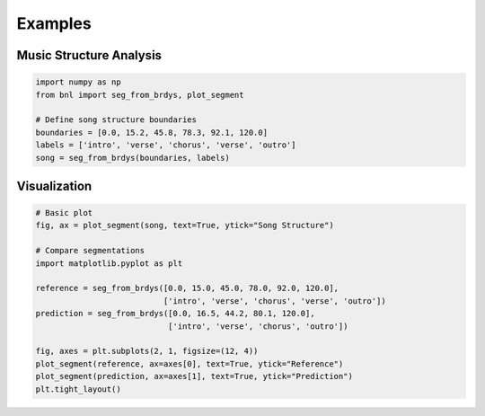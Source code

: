 Examples
========

Music Structure Analysis
-------------------------

.. code-block:: python

    import numpy as np
    from bnl import seg_from_brdys, plot_segment

    # Define song structure boundaries
    boundaries = [0.0, 15.2, 45.8, 78.3, 92.1, 120.0]
    labels = ['intro', 'verse', 'chorus', 'verse', 'outro']
    song = seg_from_brdys(boundaries, labels)


Visualization
-------------

.. code-block:: python

    # Basic plot
    fig, ax = plot_segment(song, text=True, ytick="Song Structure")
    
    # Compare segmentations
    import matplotlib.pyplot as plt
    
    reference = seg_from_brdys([0.0, 15.0, 45.0, 78.0, 92.0, 120.0], 
                               ['intro', 'verse', 'chorus', 'verse', 'outro'])
    prediction = seg_from_brdys([0.0, 16.5, 44.2, 80.1, 120.0], 
                                ['intro', 'verse', 'chorus', 'outro'])
    
    fig, axes = plt.subplots(2, 1, figsize=(12, 4))
    plot_segment(reference, ax=axes[0], text=True, ytick="Reference")
    plot_segment(prediction, ax=axes[1], text=True, ytick="Prediction")
    plt.tight_layout()
